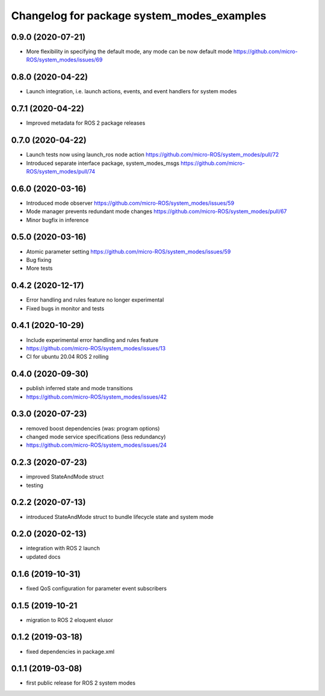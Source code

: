 ^^^^^^^^^^^^^^^^^^^^^^^^^^^^^^^^^^^^^^^^^^^
Changelog for package system_modes_examples
^^^^^^^^^^^^^^^^^^^^^^^^^^^^^^^^^^^^^^^^^^^

0.9.0 (2020-07-21)
------------------

* More flexibility in specifying the default mode, any mode can be now default mode
  https://github.com/micro-ROS/system_modes/issues/69

0.8.0 (2020-04-22)
------------------

* Launch integration, i.e. launch actions, events, and event handlers for system modes

0.7.1 (2020-04-22)
------------------

* Improved metadata for ROS 2 package releases

0.7.0 (2020-04-22)
------------------

* Launch tests now using launch_ros node action https://github.com/micro-ROS/system_modes/pull/72
* Introduced separate interface package, system_modes_msgs https://github.com/micro-ROS/system_modes/pull/74

0.6.0 (2020-03-16)
------------------

* Introduced mode observer https://github.com/micro-ROS/system_modes/issues/59
* Mode manager prevents redundant mode changes https://github.com/micro-ROS/system_modes/pull/67
* Minor bugfix in inference

0.5.0 (2020-03-16)
------------------
* Atomic parameter setting https://github.com/micro-ROS/system_modes/issues/59
* Bug fixing
* More tests

0.4.2 (2020-12-17)
------------------
* Error handling and rules feature no longer experimental
* Fixed bugs in monitor and tests

0.4.1 (2020-10-29)
------------------
* Include experimental error handling and rules feature
* https://github.com/micro-ROS/system_modes/issues/13
* CI for ubuntu 20.04 ROS 2 rolling

0.4.0 (2020-09-30)
------------------
* publish inferred state and mode transitions
* https://github.com/micro-ROS/system_modes/issues/42

0.3.0 (2020-07-23)
------------------
* removed boost dependencies (was: program options)
* changed mode service specifications (less redundancy)
* https://github.com/micro-ROS/system_modes/issues/24

0.2.3 (2020-07-23)
------------------
* improved StateAndMode struct
* testing

0.2.2 (2020-07-13)
------------------
* introduced StateAndMode struct to bundle lifecycle state and system mode

0.2.0 (2020-02-13)
------------------
* integration with ROS 2 launch
* updated docs

0.1.6 (2019-10-31)
------------------
* fixed QoS configuration for parameter event subscribers

0.1.5 (2019-10-21
-------------------
* migration to ROS 2 eloquent elusor

0.1.2 (2019-03-18)
------------------
* fixed dependencies in package.xml

0.1.1 (2019-03-08)
------------------
* first public release for ROS 2 system modes
